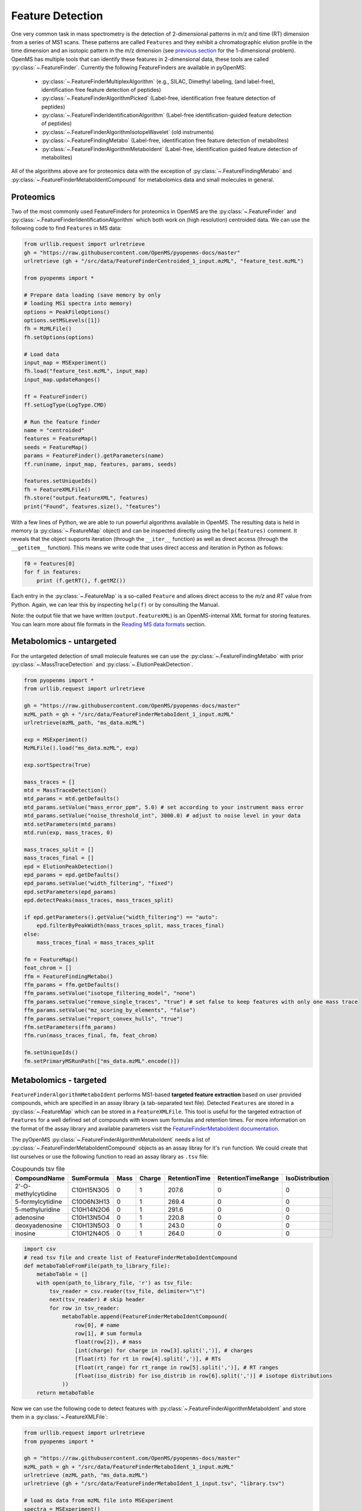 Feature Detection
=================

One very common task in mass spectrometry is the detection of 2-dimensional
patterns in m/z and time (RT) dimension from a series of MS1 scans. These
patterns are called ``Features`` and they exhibit a chromatographic elution
profile in the time dimension and an isotopic pattern in the m/z dimension (see 
`previous section <deisotoping.html>`_ for the 1-dimensional problem).
OpenMS has multiple tools that can identify these features in 2-dimensional
data, these tools are called :py:class:`~.FeatureFinder`.  Currently the following
FeatureFinders are available in pyOpenMS:

  - :py:class:`~.FeatureFinderMultiplexAlgorithm` (e.g., SILAC, Dimethyl labeling, (and label-free), identification free feature detection of peptides)
  - :py:class:`~.FeatureFinderAlgorithmPicked` (Label-free, identification free feature detection of peptides)
  - :py:class:`~.FeatureFinderIdentificationAlgorithm` (Label-free identification-guided feature detection of peptides)
  - :py:class:`~.FeatureFinderAlgorithmIsotopeWavelet` (old instruments)
  - :py:class:`~.FeatureFindingMetabo` (Label-free, identification free feature detection of metabolites)
  - :py:class:`~.FeatureFinderAlgorithmMetaboIdent` (Label-free, identification guided feature detection of metabolites)

All of the algorithms above are for proteomics data with the exception of :py:class:`~.FeatureFindingMetabo` and :py:class:`~.FeatureFinderMetaboIdentCompound` for metabolomics data and small molecules in general.

Proteomics
**********

Two of the most commonly used FeatureFinders for proteomics in OpenMS are the :py:class:`~.FeatureFinder` and :py:class:`~.FeatureFinderIdentificationAlgorithm` which both work on (high
resolution) centroided data. We can use the following code to find ``Features`` in MS data:

.. code-block:: python

  from urllib.request import urlretrieve
  gh = "https://raw.githubusercontent.com/OpenMS/pyopenms-docs/master"
  urlretrieve (gh + "/src/data/FeatureFinderCentroided_1_input.mzML", "feature_test.mzML")

  from pyopenms import *

  # Prepare data loading (save memory by only
  # loading MS1 spectra into memory)
  options = PeakFileOptions()
  options.setMSLevels([1])
  fh = MzMLFile()
  fh.setOptions(options)

  # Load data
  input_map = MSExperiment()
  fh.load("feature_test.mzML", input_map)
  input_map.updateRanges()

  ff = FeatureFinder()
  ff.setLogType(LogType.CMD)

  # Run the feature finder
  name = "centroided"
  features = FeatureMap() 
  seeds = FeatureMap()
  params = FeatureFinder().getParameters(name)
  ff.run(name, input_map, features, params, seeds)

  features.setUniqueIds()
  fh = FeatureXMLFile()
  fh.store("output.featureXML", features)
  print("Found", features.size(), "features")

With a few lines of Python, we are able to run powerful algorithms available in
OpenMS. The resulting data is held in memory (a :py:class:`~.FeatureMap` object) and can be
inspected directly using the ``help(features)`` comment. It reveals that the
object supports iteration (through the ``__iter__`` function) as well as direct
access (through the ``__getitem__`` function). This means we write code that uses direct access and iteration in
Python as follows:

.. code-block:: python

  f0 = features[0]
  for f in features:
      print (f.getRT(), f.getMZ())


Each entry in the :py:class:`~.FeatureMap` is a so-called ``Feature`` and allows direct
access to the `m/z` and `RT` value from Python. Again, we can lear this by
inspecting ``help(f)`` or by consulting the Manual.

Note: the output file that we have written (``output.featureXML``) is an
OpenMS-internal XML format for storing features. You can learn more about file
formats in the `Reading MS data formats <other_file_handling.html>`_ section.

Metabolomics - untargeted
*************************

For the untargeted detection of small molecule features we can use the :py:class:`~.FeatureFindingMetabo` with prior :py:class:`~.MassTraceDetection` and :py:class:`~.ElutionPeakDetection`.

.. code-block:: python

  from pyopenms import *
  from urllib.request import urlretrieve

  gh = "https://raw.githubusercontent.com/OpenMS/pyopenms-docs/master"
  mzML_path = gh + "/src/data/FeatureFinderMetaboIdent_1_input.mzML"
  urlretrieve(mzML_path, "ms_data.mzML")

  exp = MSExperiment()
  MzMLFile().load("ms_data.mzML", exp)

  exp.sortSpectra(True)

  mass_traces = []
  mtd = MassTraceDetection()
  mtd_params = mtd.getDefaults()
  mtd_params.setValue("mass_error_ppm", 5.0) # set according to your instrument mass error
  mtd_params.setValue("noise_threshold_int", 3000.0) # adjust to noise level in your data
  mtd.setParameters(mtd_params)
  mtd.run(exp, mass_traces, 0)

  mass_traces_split = []
  mass_traces_final = []
  epd = ElutionPeakDetection()
  epd_params = epd.getDefaults()
  epd_params.setValue("width_filtering", "fixed")
  epd.setParameters(epd_params)
  epd.detectPeaks(mass_traces, mass_traces_split)

  if epd.getParameters().getValue("width_filtering") == "auto":
      epd.filterByPeakWidth(mass_traces_split, mass_traces_final)
  else:
      mass_traces_final = mass_traces_split

  fm = FeatureMap()
  feat_chrom = []
  ffm = FeatureFindingMetabo()
  ffm_params = ffm.getDefaults()
  ffm_params.setValue("isotope_filtering_model", "none")
  ffm_params.setValue("remove_single_traces", "true") # set false to keep features with only one mass trace
  ffm_params.setValue("mz_scoring_by_elements", "false")
  ffm_params.setValue("report_convex_hulls", "true")
  ffm.setParameters(ffm_params)
  ffm.run(mass_traces_final, fm, feat_chrom)

  fm.setUniqueIds()
  fm.setPrimaryMSRunPath(["ms_data.mzML".encode()])

Metabolomics - targeted
***********************

``FeatureFinderAlgorithmMetaboIdent`` performs MS1-based **targeted feature extraction** based on user provided compounds, which are 
specified in an assay library (a tab-separated text file). Detected ``Features`` are stored in a :py:class:`~.FeatureMap` which can be
stored in a ``FeatureXMLFile``. This tool is useful for the targeted extraction of ``Features`` for a well defined set of compounds 
with known sum formulas and retention times. 
For more information on the format of the assay library and available parameters visit the `FeatureFinderMetaboIdent documentation
<https://abibuilder.cs.uni-tuebingen.de/archive/openms/Documentation/release/latest/html/UTILS_FeatureFinderMetaboIdent.html>`_.


The pyOpenMS :py:class:`~.FeatureFinderAlgorithmMetaboIdent` needs a list of :py:class:`~.FeatureFinderMetaboIdentCompound` objects as an assay libray for it's
``run`` function. We could create that list ourselves or use the following function to read an assay library as ``.tsv`` file:

.. csv-table:: Coupounds tsv file
   :widths: 50 30 15 15 15 15 15 
   :header: "CompoundName", "SumFormula", "Mass", "Charge", "RetentionTime", "RetentionTimeRange", "IsoDistribution"

   "2'-O-methylcytidine", "C10H15N3O5",0,1,207.6,0,0
   "5-formylcytidine", "C10O6N3H13",0,1,269.4,0,0
   "5-methyluridine", "C10H14N2O6",0,1,291.6,0,0
   "adenosine","C10H13N5O4",0,1,220.8,0,0
   "deoxyadenosine","C10H13N5O3",0,1,243.0,0,0
   "inosine","C10H12N4O5",0,1,264.0,0,0

.. code-block:: python

  import csv
  # read tsv file and create list of FeatureFinderMetaboIdentCompound
  def metaboTableFromFile(path_to_library_file):
      metaboTable = []
      with open(path_to_library_file, 'r') as tsv_file:
          tsv_reader = csv.reader(tsv_file, delimiter="\t")
          next(tsv_reader) # skip header
          for row in tsv_reader:
              metaboTable.append(FeatureFinderMetaboIdentCompound(
                  row[0], # name
                  row[1], # sum formula
                  float(row[2]), # mass
                  [int(charge) for charge in row[3].split(',')], # charges
                  [float(rt) for rt in row[4].split(',')], # RTs
                  [float(rt_range) for rt_range in row[5].split(',')], # RT ranges
                  [float(iso_distrib) for iso_distrib in row[6].split(',')] # isotope distributions
              ))
      return metaboTable

Now we can use the following code to detect features with :py:class:`~.FeatureFinderAlgorithmMetaboIdent` and store them in a :py:class:`~.FeatureXMLFile`:

.. code-block:: python

  from urllib.request import urlretrieve
  from pyopenms import *

  gh = "https://raw.githubusercontent.com/OpenMS/pyopenms-docs/master"
  mzML_path = gh + "/src/data/FeatureFinderMetaboIdent_1_input.mzML"
  urlretrieve (mzML_path, "ms_data.mzML")
  urlretrieve (gh + "/src/data/FeatureFinderMetaboIdent_1_input.tsv", "library.tsv")

  # load ms data from mzML file into MSExperiment
  spectra = MSExperiment()
  MzMLFile().load('ms_data.mzML', spectra)

  # create FeatureFinderAlgorithmMetaboIdent and assign ms data
  ff = FeatureFinderAlgorithmMetaboIdent()
  ff.setMSData(spectra)

  # read library generate a metabo table with compounds
  metabo_table = metaboTableFromFile('library.tsv')

  # FeatureMap to store results
  fm = FeatureMap()

  # edit some parameters
  params = ff.getParameters()
  params[b'extract:mz_window'] = 5.0 # 5 ppm
  params[b'extract:rt_window'] = 20.0 # 20 seconds
  params[b'detect:peak_width'] = 3.0 # 3 seconds
  ff.setParameters(params)

  # run the FeatureFinderMetaboIdent with the metabo_table and mzML file path -> store results in fm
  ff.run(metabo_table, fm, mzML_path)

  # save FeatureMap to file
  FeatureXMLFile().store('detected_features.featureXML', fm)

Note: the output file that we have written (``output.featureXML``) is an
OpenMS-internal XML format for storing features. You can learn more about file
formats in the `Reading MS data formats <other_file_handling.html>`_ section.

We can get a quick overview on the detected features by plotting them using the following function:

.. code-block:: python

  import matplotlib.pyplot as plt

  def plotDetectedFeatures3D(path_to_featureXML):
      fm = FeatureMap()
      fh = FeatureXMLFile()
      fh.load(path_to_featureXML, fm)

      fig = plt.figure()
      ax = fig.add_subplot(111, projection='3d')

      for feature in fm:
          color = next(ax._get_lines.prop_cycler)['color']
          # chromatogram data is stored in the subordinates of the feature
          for i, sub in enumerate(feature.getSubordinates()):
              retention_times = [x[0] for x in sub.getConvexHulls()[0].getHullPoints()]
              intensities = [int(y[1]) for y in sub.getConvexHulls()[0].getHullPoints()]
              mz = sub.getMetaValue('MZ')
              ax.plot(retention_times, intensities, zs = mz, zdir = 'x', color = color)
              if i == 0:
                  ax.text(mz,retention_times[0], max(intensities)*1.02, feature.getMetaValue('label'), color = color)

      ax.set_ylabel('time (s)')
      ax.set_xlabel('m/z')
      ax.set_zlabel('intensity (cps)')
      plt.show()

.. image:: img/ffmid_graph.png

